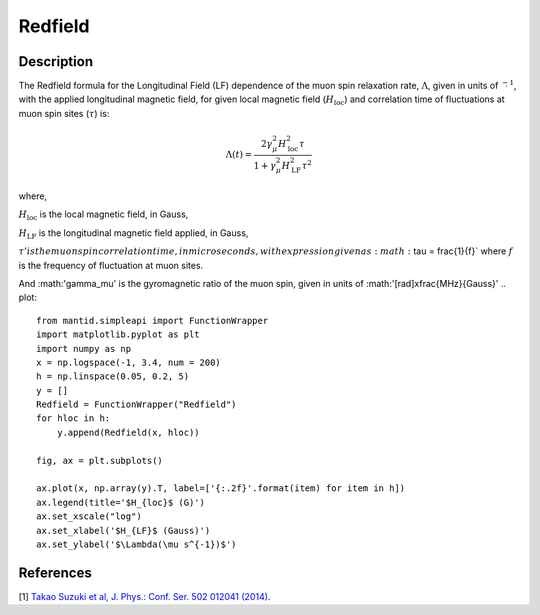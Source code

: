 .. _func-Redfield:

=================
Redfield
=================

.. index:: Redfield

Description
-----------

The Redfield formula for the Longitudinal Field (LF) dependence of the muon spin relaxation rate, :math:`\Lambda`, given in units of
:math:`\s^{-1}`, with the applied longitudinal magnetic field, for given local magnetic field (:math:`H_\text{loc}`) and correlation time of
fluctuations at muon spin sites (:math:`\tau`) is:

.. math:: \Lambda(t)= \frac{2\gamma^2_\mu H^2_\text{loc}\tau}{1+\gamma^2_\mu H^2_\text{LF} \tau^2}

where,

:math:`H_\text{loc}` is the local magnetic field, in Gauss,

:math:`H_\text{LF}` is the longitudinal magnetic field applied, in Gauss,

:math:`\tau' is the muon spin correlation time, in microseconds, with expression given as :math:`\tau = \frac{1}{f}`
where :math:`f` is the frequency of fluctuation at muon sites.

And :math:'\gamma_\mu' is the gyromagnetic ratio of the muon spin, given in units of :math:'[rad]x\frac{MHz}{Gauss}'
.. plot::

    from mantid.simpleapi import FunctionWrapper
    import matplotlib.pyplot as plt
    import numpy as np
    x = np.logspace(-1, 3.4, num = 200)
    h = np.linspace(0.05, 0.2, 5)
    y = []
    Redfield = FunctionWrapper("Redfield")
    for hloc in h:
        y.append(Redfield(x, hloc))

    fig, ax = plt.subplots()

    ax.plot(x, np.array(y).T, label=['{:.2f}'.format(item) for item in h])
    ax.legend(title='$H_{loc}$ (G)')
    ax.set_xscale("log")
    ax.set_xlabel('$H_{LF}$ (Gauss)')
    ax.set_ylabel('$\Lambda(\mu s^{-1})$')

.. attributes::

.. properties::

References
----------

[1]  `Takao Suzuki et al, J. Phys.: Conf. Ser. 502 012041 (2014) <https://iopscience.iop.org/article/10.1088/1742-6596/502/1/012041/pdf>`_.

.. categories::

.. sourcelink::
